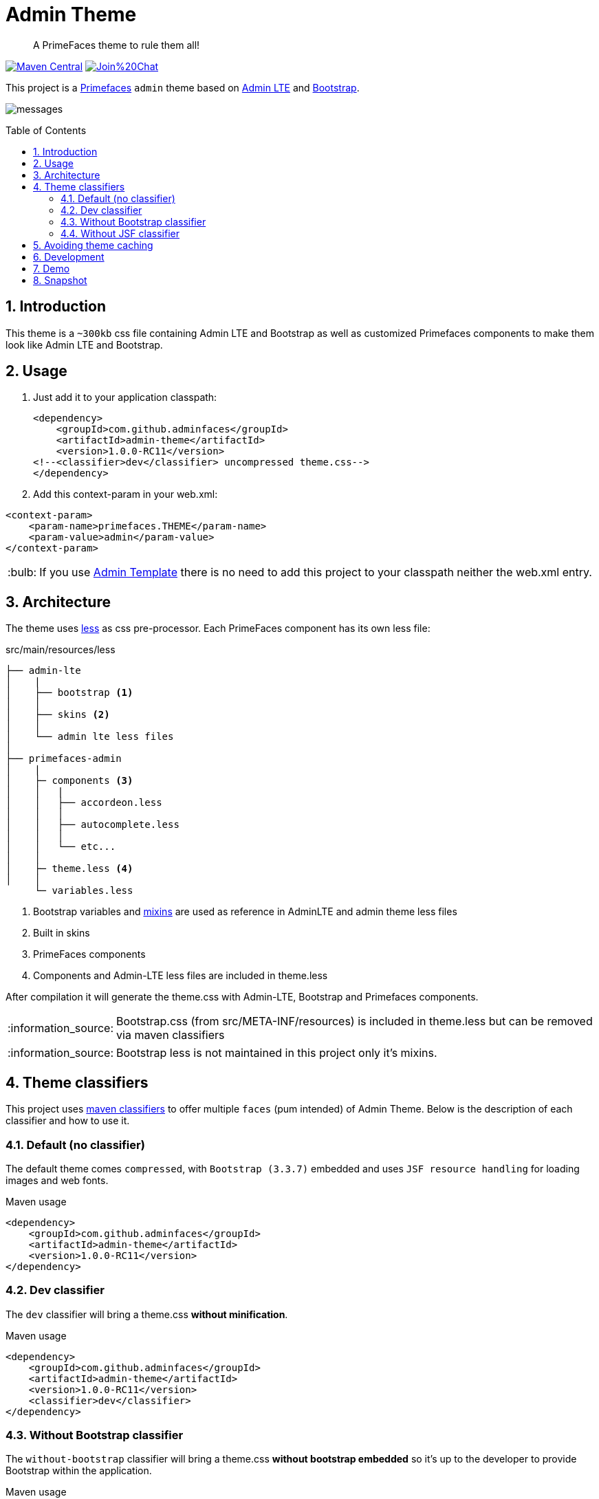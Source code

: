 = Admin Theme
:page-layout: base
:toc: preamble
:source-language: java
:icons: font
:linkattrs:
:sectanchors:
:sectlink:
:numbered:
:doctype: book
:tip-caption: :bulb:
:note-caption: :information_source:
:important-caption: :heavy_exclamation_mark:
:caution-caption: :fire:
:warning-caption: :warning:

[quote]
____
A PrimeFaces theme to rule them all!
____

image:https://maven-badges.herokuapp.com/maven-central/com.github.adminfaces/admin-theme/badge.svg["Maven Central",link="http://search.maven.org/#search|ga|1|admin-theme"]
image:https://badges.gitter.im/Join%20Chat.svg[link="https://gitter.im/adminfaces?utm_source=badge&utm_medium=badge&utm_campaign=pr-badge&utm_content=badge"]

This project is a http://primefaces.org/themes[Primefaces^] `admin` theme based on https://almsaeedstudio.com/themes/AdminLTE/index2.html[Admin LTE^] and http://getbootstrap.com[Bootstrap^].

image:messages.png[]


== Introduction

This theme is a `~300kb` css file containing Admin LTE and Bootstrap as well as customized Primefaces components to make them look like Admin LTE and Bootstrap.


== Usage

. Just add it to your application classpath:
+
[source,xml]
----
<dependency>
    <groupId>com.github.adminfaces</groupId>
    <artifactId>admin-theme</artifactId>
    <version>1.0.0-RC11</version>
<!--<classifier>dev</classifier> uncompressed theme.css-->
</dependency>
----
+
. Add this context-param in your web.xml:

----
<context-param>
    <param-name>primefaces.THEME</param-name>
    <param-value>admin</param-value>
</context-param>
----

TIP: If you use https://github.com/adminfaces/admin-template[Admin Template^] there is no need to add this project to your classpath neither the web.xml entry.

== Architecture

The theme uses http://lesscss.org/[less^] as css pre-processor. Each PrimeFaces component has its own less file:

.src/main/resources/less
----
├── admin-lte
│    |
│    ├── bootstrap <1>
│    │
│    ├── skins <2>
│    │
│    └── admin lte less files
│
├── primefaces-admin
│    |
│    ├─ components <3>
│    │   |
│    │   ├── accordeon.less
│    │   │
│    │   ├── autocomplete.less
│    │   │
│    │   └── etc...
│    │
│    ├─ theme.less <4>
│    │
     └─ variables.less
----
<1> Bootstrap variables and https://css-tricks.com/snippets/css/useful-css3-less-mixins/[mixins^] are used as reference in AdminLTE and admin theme less files
<2> Built in skins
<3> PrimeFaces components
<4> Components and Admin-LTE less files are included in theme.less

After compilation it will generate the theme.css with Admin-LTE, Bootstrap and Primefaces components.

NOTE: Bootstrap.css (from src/META-INF/resources) is included in theme.less but can be removed via maven classifiers

NOTE: Bootstrap less is not maintained in this project only it's mixins.


== Theme classifiers

This project uses http://stackoverflow.com/questions/20909634/what-is-the-purpose-of-classifier-tag-in-maven[maven classifiers^] to offer multiple `faces` (pum intended) of Admin Theme. Below is the description of each classifier and how to use it.

=== Default (no classifier)
The default theme comes `compressed`, with `Bootstrap (3.3.7)` embedded and uses `JSF resource handling` for loading images and web fonts.

.Maven usage
[source,xml]
----
<dependency>
    <groupId>com.github.adminfaces</groupId>
    <artifactId>admin-theme</artifactId>
    <version>1.0.0-RC11</version>
</dependency>
----

=== Dev classifier

The `dev` classifier will bring a theme.css *without minification*.

.Maven usage
[source,xml]
----
<dependency>
    <groupId>com.github.adminfaces</groupId>
    <artifactId>admin-theme</artifactId>
    <version>1.0.0-RC11</version>
    <classifier>dev</classifier>
</dependency>
----

=== Without Bootstrap classifier

The `without-bootstrap` classifier will bring a theme.css *without bootstrap embedded* so it's up to the developer to provide Bootstrap within the application.

.Maven usage
[source,xml]
----
<dependency>
    <groupId>com.github.adminfaces</groupId>
    <artifactId>admin-theme</artifactId>
    <version>1.0.0-RC11</version>
    <classifier>without-bootstrap</classifier>
</dependency>
----

=== Without JSF classifier

The `without-jsf` classifier will bring a theme.css *without JSF resource handling* so the theme can be used on projects (derived from PrimeFaces) without JSF like Prime React, PrimeUI or PrimeNG.


.Maven usage
[source,xml]
----
<dependency>
    <groupId>com.github.adminfaces</groupId>
    <artifactId>admin-theme</artifactId>
    <version>1.0.0-RC11</version>
    <classifier>without-jsf</classifier>
</dependency>
----

== Avoiding theme caching

Whenever the theme is updated to a new version in the project users may have to clear their browser caches to get the changes of the new theme.
Sometimes a theme update even introduces conflicts and only clearing browser cache fixes them.

To solve this issues you can use a theme classifier called *no-cache*:

.pom.xml
[source,xml]
----
<dependency>
    <groupId>com.github.adminfaces</groupId>
    <artifactId>admin-theme</artifactId>
    <version>1.0.0-RC11</version>
    <classifier>no-cache</classifier>
</dependency>
----

This classifier *appends the theme version* to the name of theme so you need to *change the theme name* in `web.xml`:

.web.xml
[source,xml]
----
<context-param>
    <param-name>primefaces.THEME</param-name>
    <param-value>admin-1.0.0-RC11</param-value>
</context-param>
----

== Development

To get your hands dirty with admin theme it is recommended to use http://github.com/adminfaces/admin-designer[Admin Designer^] in combination with http://brackets.io/[Brackets] or any tool that `compile less` files to css on save.

Using designer, which is backed by http://wildfly-swarm.io/[Wildfly Swarm^], plus brackets will let you change the components less files and see the results instantly.

NOTE: theme.less is already brackets aware so you just need to change any component less file, save it and see the results in Admin Designer.


== Demo

See https://github.com/adminfaces/admin-showcase[Admin Showcase^].

== Snapshot

Snapshots are published to https://oss.sonatype.org/content/repositories/snapshots/com/github/adminfaces/[maven central^] on each commit, to use it just declare the repository below on your `pom.xml`:

[source,xml]
----
<repositories>
    <repository>
        <snapshots/>
        <id>snapshots</id>
        <name>libs-snapshot</name>
        <url>https://oss.sonatype.org/content/repositories/snapshots</url>
    </repository>
</repositories>
----
